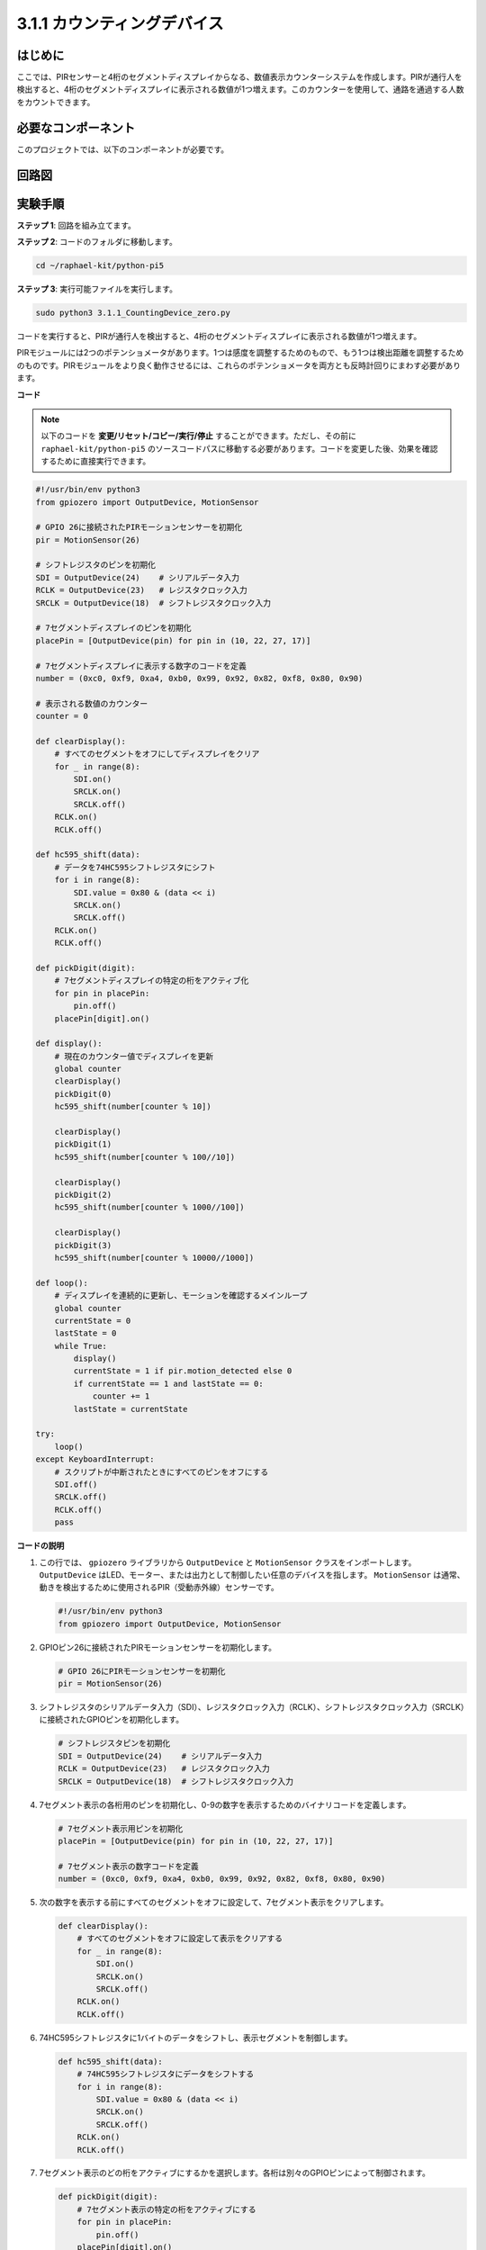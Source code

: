 .. _py_pi5_counting_device:

3.1.1 カウンティングデバイス
=========================================

はじめに
-----------------

ここでは、PIRセンサーと4桁のセグメントディスプレイからなる、数値表示カウンターシステムを作成します。PIRが通行人を検出すると、4桁のセグメントディスプレイに表示される数値が1つ増えます。このカウンターを使用して、通路を通過する人数をカウントできます。

必要なコンポーネント
------------------------------

このプロジェクトでは、以下のコンポーネントが必要です。

.. image:: ../python_pi5/img/4.1.7_counting_device_list_1.png
    :align: center

.. image:: ../python_pi5/img/4.1.7_counting_device_list_2.png
    :align: center


回路図
----------------------

.. image:: ../python_pi5/img/4.1.7_counting_device_schematic.png
   :align: center

実験手順
-----------------------------

**ステップ 1**: 回路を組み立てます。

.. image:: ../python_pi5/img/4.1.7_counting_device_circuit.png


**ステップ 2**: コードのフォルダに移動します。

.. raw:: html

   <run></run>

.. code-block::

    cd ~/raphael-kit/python-pi5

**ステップ 3**: 実行可能ファイルを実行します。

.. raw:: html

   <run></run>

.. code-block::

    sudo python3 3.1.1_CountingDevice_zero.py

コードを実行すると、PIRが通行人を検出すると、4桁のセグメントディスプレイに表示される数値が1つ増えます。

PIRモジュールには2つのポテンショメータがあります。1つは感度を調整するためのもので、もう1つは検出距離を調整するためのものです。PIRモジュールをより良く動作させるには、これらのポテンショメータを両方とも反時計回りにまわす必要があります。

.. image:: ../python_pi5/img/4.1.7_PIR_TTE.png
    :width: 400
    :align: center

**コード**

.. note::
    以下のコードを **変更/リセット/コピー/実行/停止** することができます。ただし、その前に ``raphael-kit/python-pi5`` のソースコードパスに移動する必要があります。コードを変更した後、効果を確認するために直接実行できます。

.. raw:: html

    <run></run>

.. code-block:: python

   #!/usr/bin/env python3
   from gpiozero import OutputDevice, MotionSensor

   # GPIO 26に接続されたPIRモーションセンサーを初期化
   pir = MotionSensor(26)

   # シフトレジスタのピンを初期化
   SDI = OutputDevice(24)    # シリアルデータ入力
   RCLK = OutputDevice(23)   # レジスタクロック入力
   SRCLK = OutputDevice(18)  # シフトレジスタクロック入力

   # 7セグメントディスプレイのピンを初期化
   placePin = [OutputDevice(pin) for pin in (10, 22, 27, 17)]

   # 7セグメントディスプレイに表示する数字のコードを定義
   number = (0xc0, 0xf9, 0xa4, 0xb0, 0x99, 0x92, 0x82, 0xf8, 0x80, 0x90)

   # 表示される数値のカウンター
   counter = 0

   def clearDisplay():
       # すべてのセグメントをオフにしてディスプレイをクリア
       for _ in range(8):
           SDI.on()
           SRCLK.on()
           SRCLK.off()
       RCLK.on()
       RCLK.off()

   def hc595_shift(data):
       # データを74HC595シフトレジスタにシフト
       for i in range(8):
           SDI.value = 0x80 & (data << i)
           SRCLK.on()
           SRCLK.off()
       RCLK.on()
       RCLK.off()

   def pickDigit(digit):
       # 7セグメントディスプレイの特定の桁をアクティブ化
       for pin in placePin:
           pin.off()
       placePin[digit].on()

   def display():
       # 現在のカウンター値でディスプレイを更新
       global counter
       clearDisplay()
       pickDigit(0)
       hc595_shift(number[counter % 10])

       clearDisplay()
       pickDigit(1)
       hc595_shift(number[counter % 100//10])

       clearDisplay()
       pickDigit(2)
       hc595_shift(number[counter % 1000//100])

       clearDisplay()
       pickDigit(3)
       hc595_shift(number[counter % 10000//1000])

   def loop():
       # ディスプレイを連続的に更新し、モーションを確認するメインループ
       global counter
       currentState = 0
       lastState = 0
       while True:
           display()
           currentState = 1 if pir.motion_detected else 0
           if currentState == 1 and lastState == 0:
               counter += 1
           lastState = currentState

   try:
       loop()
   except KeyboardInterrupt:
       # スクリプトが中断されたときにすべてのピンをオフにする
       SDI.off()
       SRCLK.off()
       RCLK.off()
       pass

**コードの説明**

#. この行では、 ``gpiozero`` ライブラリから ``OutputDevice`` と ``MotionSensor`` クラスをインポートします。 ``OutputDevice`` はLED、モーター、または出力として制御したい任意のデバイスを指します。 ``MotionSensor`` は通常、動きを検出するために使用されるPIR（受動赤外線）センサーです。

   .. code-block:: python

       #!/usr/bin/env python3
       from gpiozero import OutputDevice, MotionSensor

#. GPIOピン26に接続されたPIRモーションセンサーを初期化します。

   .. code-block:: python

       # GPIO 26にPIRモーションセンサーを初期化
       pir = MotionSensor(26)

#. シフトレジスタのシリアルデータ入力（SDI）、レジスタクロック入力（RCLK）、シフトレジスタクロック入力（SRCLK）に接続されたGPIOピンを初期化します。

   .. code-block:: python

       # シフトレジスタピンを初期化
       SDI = OutputDevice(24)    # シリアルデータ入力
       RCLK = OutputDevice(23)   # レジスタクロック入力
       SRCLK = OutputDevice(18)  # シフトレジスタクロック入力

#. 7セグメント表示の各桁用のピンを初期化し、0-9の数字を表示するためのバイナリコードを定義します。

   .. code-block:: python

       # 7セグメント表示用ピンを初期化
       placePin = [OutputDevice(pin) for pin in (10, 22, 27, 17)]

       # 7セグメント表示の数字コードを定義
       number = (0xc0, 0xf9, 0xa4, 0xb0, 0x99, 0x92, 0x82, 0xf8, 0x80, 0x90)

#. 次の数字を表示する前にすべてのセグメントをオフに設定して、7セグメント表示をクリアします。

   .. code-block:: python

       def clearDisplay():
           # すべてのセグメントをオフに設定して表示をクリアする
           for _ in range(8):
               SDI.on()
               SRCLK.on()
               SRCLK.off()
           RCLK.on()
           RCLK.off()

#. 74HC595シフトレジスタに1バイトのデータをシフトし、表示セグメントを制御します。

   .. code-block:: python

       def hc595_shift(data):
           # 74HC595シフトレジスタにデータをシフトする
           for i in range(8):
               SDI.value = 0x80 & (data << i)
               SRCLK.on()
               SRCLK.off()
           RCLK.on()
           RCLK.off()

#. 7セグメント表示のどの桁をアクティブにするかを選択します。各桁は別々のGPIOピンによって制御されます。

   .. code-block:: python

       def pickDigit(digit):
           # 7セグメント表示の特定の桁をアクティブにする
           for pin in placePin:
               pin.off()
           placePin[digit].on()

#. 最初に単位の桁の表示を開始し、次に十の桁の表示をアクティブにします。その後、百と千の桁の表示を順に行います。この高速なアクティベーションの連続は、連続した4桁の表示の錯覚を作り出します。

   .. code-block:: python

       def display():
           # 現在のカウンター値で表示を更新する
           global counter
           clearDisplay()
           pickDigit(0)
           hc595_shift(number[counter % 10])

           clearDisplay()
           pickDigit(1)
           hc595_shift(number[counter % 100//10])

           clearDisplay()
           pickDigit(2)
           hc595_shift(number[counter % 1000//100])

           clearDisplay()
           pickDigit(3)
           hc595_shift(number[counter % 10000//1000])

#. メインループを定義し、表示を継続的に更新し、PIRセンサーの状態をチェックします。動きが検出されると、カウンターが増加します。

   .. code-block:: python

       def loop():
           # 表示を更新し、動きをチェックするメインループ
           global counter
           currentState = 0
           lastState = 0
           while True:
               display()
               currentState = 1 if pir.motion_detected else 0
               if currentState == 1 and lastState == 0:
                   counter += 1
               lastState = currentState

#. メインループを実行し、キーボードコマンド（Ctrl+C）で中断できるようにします。クリーンな終了のためにすべてのピンをオフにします。

   .. code-block:: python

       try:
           loop()
       except KeyboardInterrupt:
           # スクリプトが中断されたときにすべてのピンをオフにする
           SDI.off()
           SRCLK.off()
           RCLK.off()
           pass
